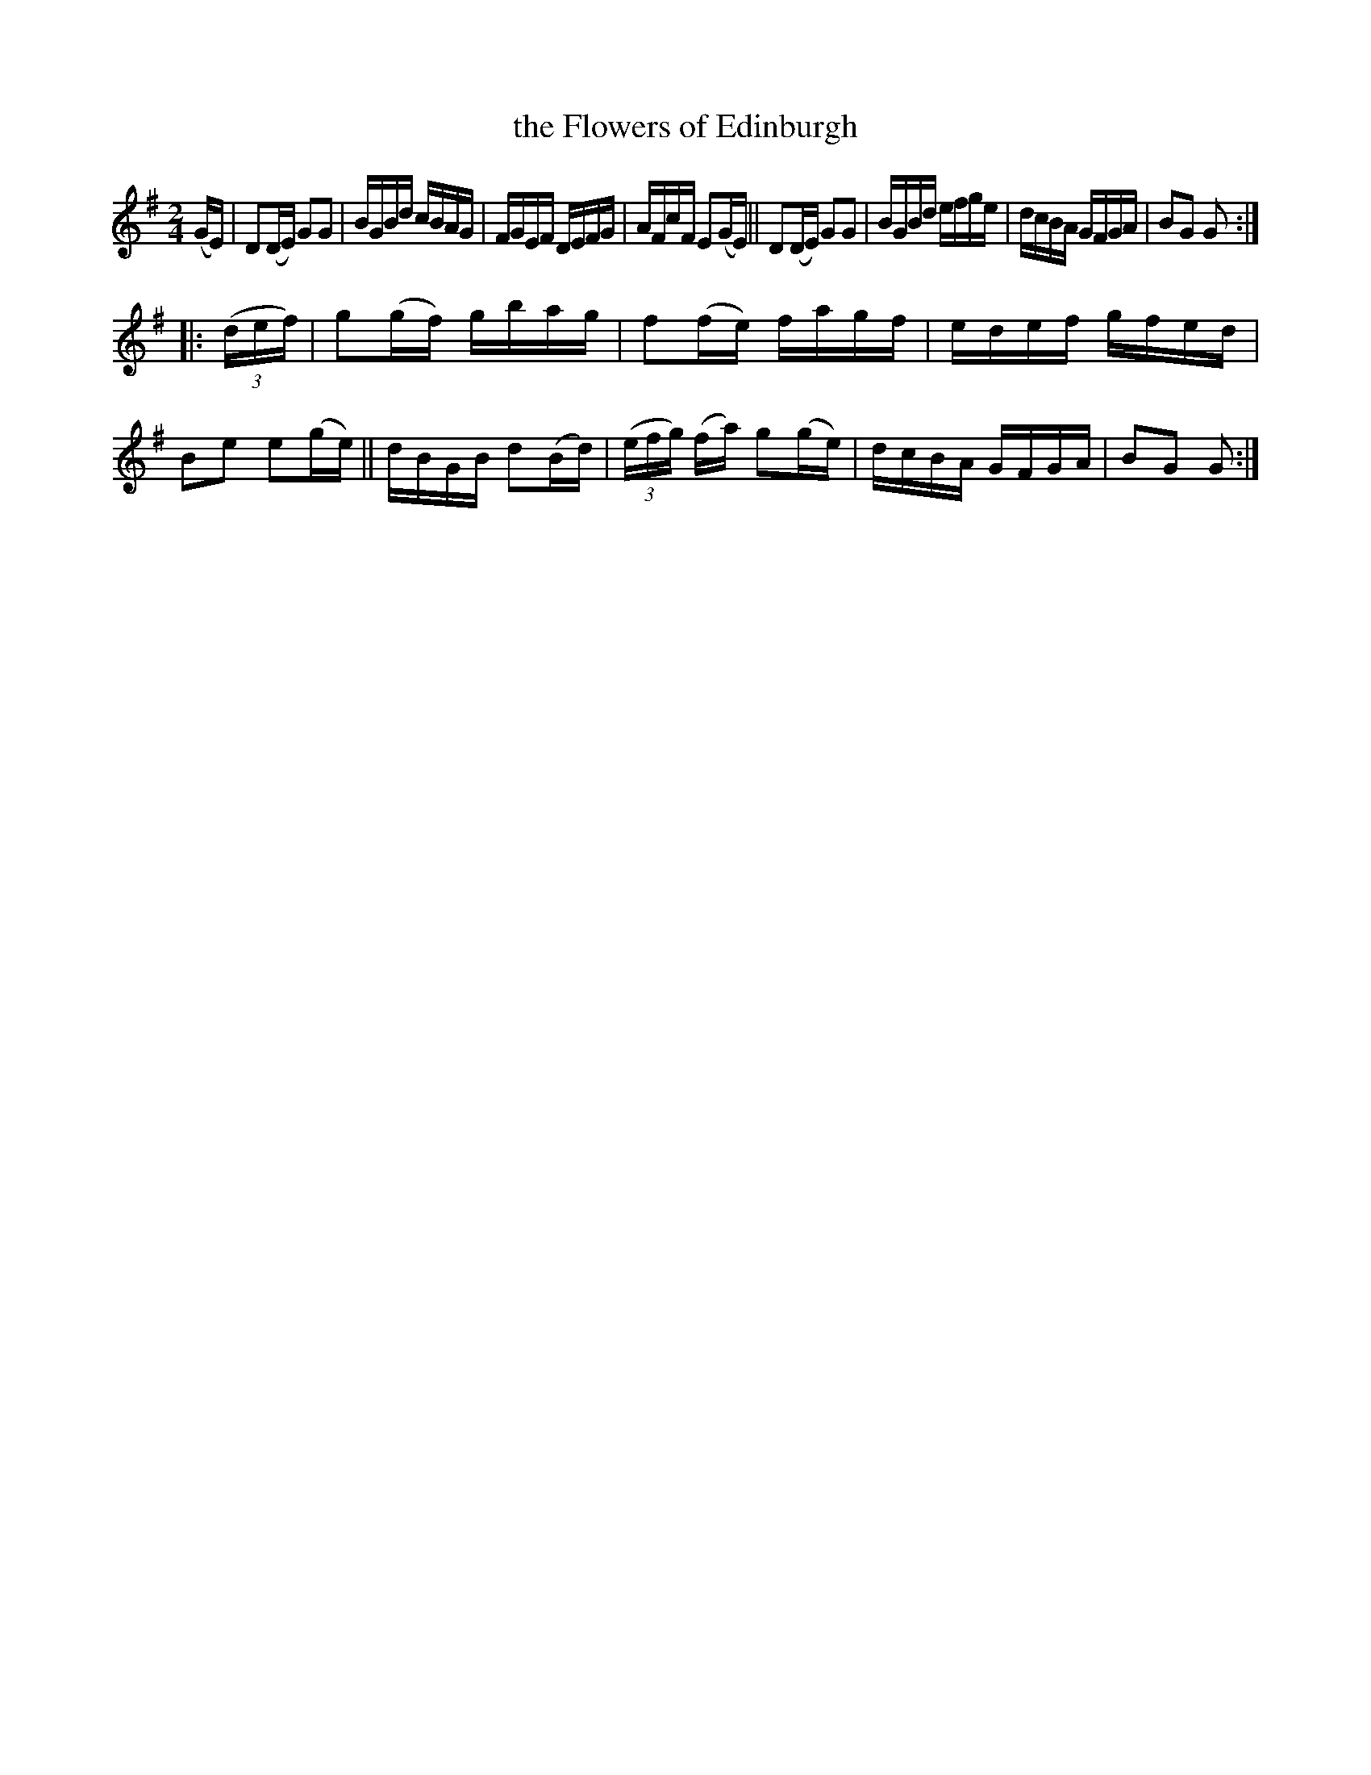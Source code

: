X: 1746
T: the Flowers of Edinburgh
R: hornpipe, reel
%S: s:2 b:16(8+8)
B: O'Neill's 1850 #1746
Z: Bob Safranek, rjs@gsp.org
Z: A. LEE WORMAN
M: 2/4
L: 1/16
K: G
(GE) |\
D2(DE) G2G2 | BGBd cBAG | FGEF DEFG | AFcF E2(GE) ||\
D2(DE) G2G2 | BGBd efge | dcBA GFGA | B2G2 G2 :|
|: (3(def) |\
g2(gf) gbag | f2(fe) fagf | edef gfed | B2e2 e2(ge) ||\
dBGB d2(Bd) | (3(efg) (fa) g2(ge) | dcBA GFGA | B2G2 G2 :|
